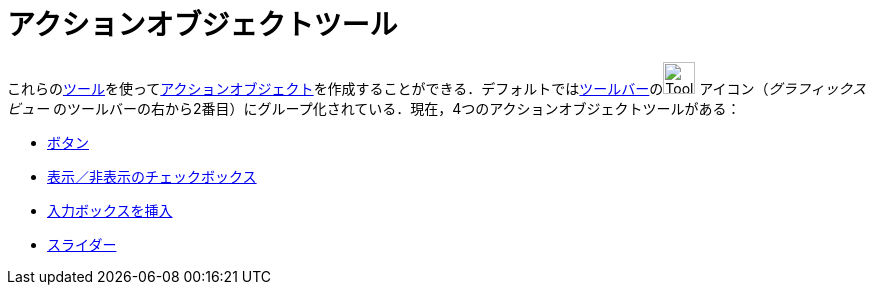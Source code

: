 = アクションオブジェクトツール
ifdef::env-github[:imagesdir: /ja/modules/ROOT/assets/images]

これらのxref:/ツール.adoc[ツール]を使ってxref:/アクションオブジェクト.adoc[アクションオブジェクト]を作成することができる．デフォルトではxref:/ツールバー.adoc[ツールバー]のimage:Tool_Slider.gif[Tool
Slider.gif,width=32,height=32] アイコン（_グラフィックスビュー_
のツールバーの右から2番目）にグループ化されている．現在，4つのアクションオブジェクトツールがある：

* xref:/tools/ボタン.adoc[ボタン]
* xref:/tools/表示／非表示のチェックボックス.adoc[表示／非表示のチェックボックス]
* xref:/tools/入力ボックスを挿入.adoc[入力ボックスを挿入]
* xref:/tools/スライダー.adoc[スライダー]
